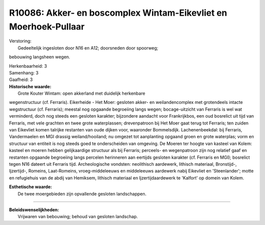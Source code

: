 R10086: Akker- en boscomplex Wintam-Eikevliet en Moerhoek-Pullaar
=================================================================

| Verstoring:
|  Gedeeltelijk ingesloten door N16 en A12; doorsneden door spoorweg;
bebouwing langsheen wegen.

| Herkenbaarheid: 3

| Samenhang: 3

| Gaafheid: 3

| **Historische waarde:**
|  Grote Kouter Wintam: open akkerland met duidelijk herkenbare
wegenstructuur (cf. Ferraris). Eikerheide - Het Moer: gesloten akker- en
weilandencomplex met grotendeels intacte wegstructuur (cf. Ferraris);
meestal nog opgaande begroeiing langs wegen; bocage-uitzicht van
Ferraris is wel wat verminderd, doch nog steeds een gesloten karakter;
bijzondere aandacht voor Frankrijkbos, een oud bosrelict uit tijd van
Ferraris, met vele grachten en twee grote waterplassen; drevenpatroon
bij Het Moer gaat terug tot Ferraris; ten zuiden van Eikevliet komen
talrijke restanten van oude dijken voor, waaronder Bommelsdijk.
Lachenenbeekdal: bij Ferraris, Vandermaelen en MGI drassig
weiland/hooiland; nu omgezet tot aanplanting opgaand groen en grote
waterplas; vorm en structuur van entiteit is nog steeds goed te
onderscheiden van omgeving. De Moeren ter hoogte van kasteel van Kolem:
kasteel en moeren hebben gelijkaardige structuur als bij Ferraris;
perceels- en wegenpatroon zijn nog relatief gaaf en restanten opgaande
begroeiing langs percelen herinneren aan eertijds gesloten karakter (cf.
Ferraris en MGI); bosrelict tegen N16 dateert uit Ferraris tijd.
Archeologische vondsten: neolithisch aardewerk, lithisch materiaal,
Bronstijd-, Ijzertijd-, Romeins, Laat-Romeins, vroeg-middeleeuws en
middeleeuws aardewerk nabij Eikevliet en 'Steenlander'; motte en
refugiehuis van de abdij van Hemiksem, lithisch materiaal en
Ijzertijdaardewerk te 'Kalfort' op domein van Kolem.

| **Esthetische waarde:**
|  De twee moergebieden zijn opvallende gesloten landschappen.

--------------

| **Beleidswenselijkheden:**
|  Vrijwaren van bebouwing; behoud van gesloten landschap.

